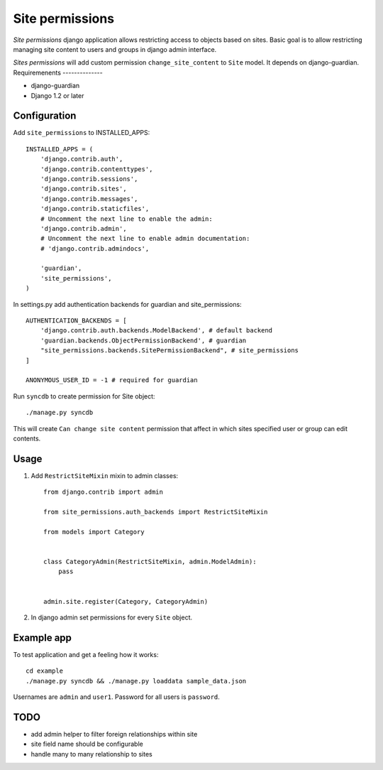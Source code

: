 ================
Site permissions
================

`Site permissions` django application allows restricting access to objects
based on sites. Basic goal is to allow restricting managing site content
to users and groups in django admin interface.

`Sites permissions` will add custom permission ``change_site_content`` to
``Site`` model. It depends on django-guardian.
Requiremenents
--------------

* django-guardian

* Django 1.2 or later

Configuration
-------------

Add ``site_permissions`` to INSTALLED_APPS::

    INSTALLED_APPS = (
        'django.contrib.auth',
        'django.contrib.contenttypes',
        'django.contrib.sessions',
        'django.contrib.sites',
        'django.contrib.messages',
        'django.contrib.staticfiles',
        # Uncomment the next line to enable the admin:
        'django.contrib.admin',
        # Uncomment the next line to enable admin documentation:
        # 'django.contrib.admindocs',

        'guardian',
        'site_permissions',
    )


In settings.py add authentication backends for guardian and site_permissions::

    AUTHENTICATION_BACKENDS = [
        'django.contrib.auth.backends.ModelBackend', # default backend
        'guardian.backends.ObjectPermissionBackend', # guardian
        "site_permissions.backends.SitePermissionBackend", # site_permissions
    ]

    ANONYMOUS_USER_ID = -1 # required for guardian

Run ``syncdb`` to create permission for Site object::

    ./manage.py syncdb

This will create ``Can change site content`` permission that affect in which sites
specified user or group can edit contents.

Usage
-----

1. Add ``RestrictSiteMixin`` mixin to admin classes::

    from django.contrib import admin

    from site_permissions.auth_backends import RestrictSiteMixin

    from models import Category


    class CategoryAdmin(RestrictSiteMixin, admin.ModelAdmin):
        pass


    admin.site.register(Category, CategoryAdmin)


2. In django admin set permissions for every ``Site`` object.

Example app
-----------

To test application and get a feeling how it works::

    cd example
    ./manage.py syncdb && ./manage.py loaddata sample_data.json

Usernames are ``admin`` and ``user1``. Password for all users is ``password``.

TODO
----

* add admin helper to filter foreign relationships within site

* site field name should be configurable

* handle many to many relationship to sites
